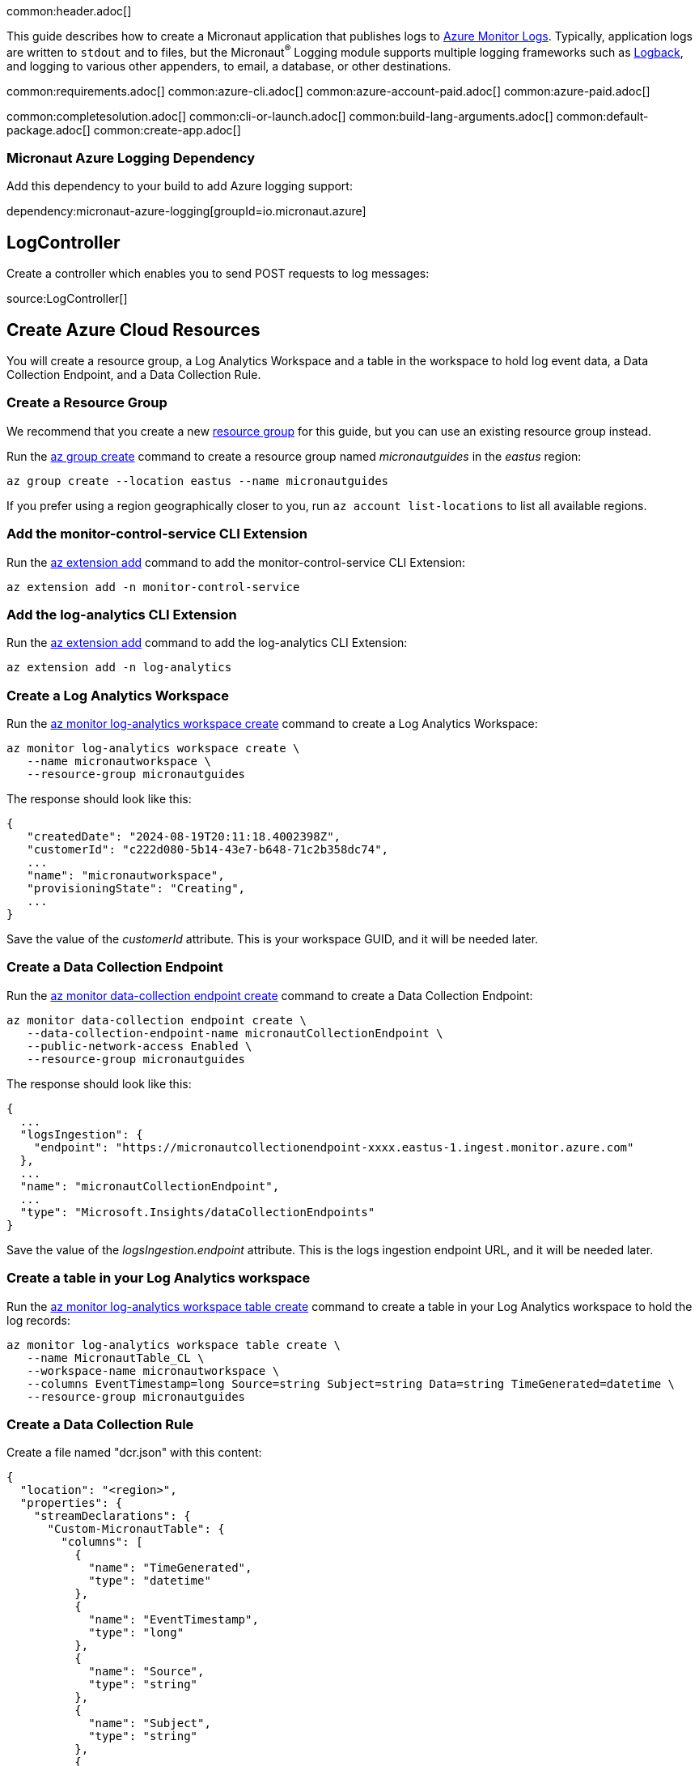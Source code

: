 common:header.adoc[]

This guide describes how to create a Micronaut application that publishes logs to https://learn.microsoft.com/en-us/azure/azure-monitor/logs/data-platform-logs[Azure Monitor Logs]. Typically, application logs are written to `stdout` and to files, but the Micronaut^&reg;^ Logging module supports multiple logging frameworks such as https://logback.qos.ch/[Logback], and logging to various other appenders, to email, a database, or other destinations.

common:requirements.adoc[]
common:azure-cli.adoc[]
common:azure-account-paid.adoc[]
common:azure-paid.adoc[]

common:completesolution.adoc[]
common:cli-or-launch.adoc[]
common:build-lang-arguments.adoc[]
common:default-package.adoc[]
common:create-app.adoc[]

=== Micronaut Azure Logging Dependency

Add this dependency to your build to add Azure logging support:

dependency:micronaut-azure-logging[groupId=io.micronaut.azure]

== LogController

Create a controller which enables you to send POST requests to log messages:

source:LogController[]

== Create Azure Cloud Resources

You will create a resource group, a Log Analytics Workspace and a table in the workspace to hold log event data, a Data Collection Endpoint, and a Data Collection Rule.

=== Create a Resource Group

We recommend that you create a new https://learn.microsoft.com/en-us/azure/azure-resource-manager/management/overview#resource-groups[resource group] for this guide, but you can use an existing resource group instead.

Run the https://learn.microsoft.com/en-us/cli/azure/group?view=azure-cli-latest#az-group-create[az group create] command to create a resource group named _micronautguides_ in the _eastus_ region:

[source,bash]
----
az group create --location eastus --name micronautguides
----

If you prefer using a region geographically closer to you, run `az account list-locations` to list all available regions.

=== Add the monitor-control-service CLI Extension

Run the https://learn.microsoft.com/en-us/cli/azure/extension?view=azure-cli-latest#az-extension-add[az extension add] command to add the monitor-control-service CLI Extension:

[source,bash]
----
az extension add -n monitor-control-service
----

=== Add the log-analytics CLI Extension

Run the https://learn.microsoft.com/en-us/cli/azure/extension?view=azure-cli-latest#az-extension-add[az extension add] command to add the log-analytics CLI Extension:

[source,bash]
----
az extension add -n log-analytics
----

=== Create a Log Analytics Workspace

Run the https://learn.microsoft.com/en-us/cli/azure/monitor/log-analytics/workspace?view=azure-cli-latest#az-monitor-log-analytics-workspace-create[az monitor log-analytics workspace create] command to create a Log Analytics Workspace:

[source,bash]
----
az monitor log-analytics workspace create \
   --name micronautworkspace \
   --resource-group micronautguides
----

The response should look like this:

[source,json]
----
{
   "createdDate": "2024-08-19T20:11:18.4002398Z",
   "customerId": "c222d080-5b14-43e7-b648-71c2b358dc74",
   ...
   "name": "micronautworkspace",
   "provisioningState": "Creating",
   ...
}
----

Save the value of the _customerId_ attribute. This is your workspace GUID, and it will be needed later.

=== Create a Data Collection Endpoint

Run the https://learn.microsoft.com/en-us/cli/azure/monitor/data-collection/endpoint?view=azure-cli-latest#az-monitor-data-collection-endpoint-create[az monitor data-collection endpoint create] command to create a Data Collection Endpoint:

[source,bash]
----
az monitor data-collection endpoint create \
   --data-collection-endpoint-name micronautCollectionEndpoint \
   --public-network-access Enabled \
   --resource-group micronautguides
----

The response should look like this:

[source,json]
----
{
  ...
  "logsIngestion": {
    "endpoint": "https://micronautcollectionendpoint-xxxx.eastus-1.ingest.monitor.azure.com"
  },
  ...
  "name": "micronautCollectionEndpoint",
  ...
  "type": "Microsoft.Insights/dataCollectionEndpoints"
}
----

Save the value of the _logsIngestion.endpoint_ attribute. This is the logs ingestion endpoint URL, and it will be needed later.

=== Create a table in your Log Analytics workspace

Run the https://learn.microsoft.com/en-us/cli/azure/monitor/log-analytics/workspace/table?view=azure-cli-latest#az-monitor-log-analytics-workspace-table-create[az monitor log-analytics workspace table create] command to create a table in your Log Analytics workspace to hold the log records:

[source,bash]
----
az monitor log-analytics workspace table create \
   --name MicronautTable_CL \
   --workspace-name micronautworkspace \
   --columns EventTimestamp=long Source=string Subject=string Data=string TimeGenerated=datetime \
   --resource-group micronautguides
----

=== Create a Data Collection Rule

Create a file named "dcr.json" with this content:

[source,json]
----
{
  "location": "<region>",
  "properties": {
    "streamDeclarations": {
      "Custom-MicronautTable": {
        "columns": [
          {
            "name": "TimeGenerated",
            "type": "datetime"
          },
          {
            "name": "EventTimestamp",
            "type": "long"
          },
          {
            "name": "Source",
            "type": "string"
          },
          {
            "name": "Subject",
            "type": "string"
          },
          {
            "name": "Data",
            "type": "string"
          }
        ]
      }
    },
    "destinations": {
      "logAnalytics": [
        {
          "workspaceResourceId": "/subscriptions/<subscription-id>/resourceGroups/micronautguides/providers/microsoft.operationalinsights/workspaces/micronautworkspace",
          "name": "micronautLogDestination"
        }
      ]
    },
    "dataFlows": [
      {
        "streams": [
          "Custom-MicronautTable"
        ],
        "destinations": [
          "micronautLogDestination"
        ],
        "transformKql": "source | extend TimeGenerated = now()",
        "outputStream": "Custom-MicronautTable_CL"
      }
    ]
  }
}
----

Replace <region> with the name of the region you’re using, e.g. "_eastus_", and replace <subscription-id> with your Azure Subscription ID.

Run the https://learn.microsoft.com/en-us/cli/azure/monitor/data-collection/rule?view=azure-cli-latest#az-monitor-data-collection-rule-create[az monitor data-collection rule create] command to create a data collection rule:

[source,bash]
----
az monitor data-collection rule create \
   --name micronautCollectionRule \
   --location <region> \
   --endpoint-id /subscriptions/<subscription-id>/resourceGroups/micronautguides/providers/Microsoft.Insights/dataCollectionEndpoints/micronautCollectionEndpoint \
   --rule-file "path/to/dcr.json" \
   --resource-group micronautguides
----

Replace <region> with the name of the region you’re using, e.g. "_eastus_", replace <subscription-id> with your Azure Subscription ID, and replace "path/to/dcr.json" with the file location of the file you created.

The response should look like this:

[source,json]
----
{
  "dataCollectionEndpointId": "/subscriptions/fe053...",
  "dataFlows": [
    {
      "destinations": [
        "micronautLogDestination"
      ],
      "outputStream": "Custom-MicronautTable_CL",
      "streams": [
        "Custom-MicronautTable"
      ],
      "transformKql": "source | extend TimeGenerated = now()"
    }
  ],
  ...
  "immutableId": "dcr-e7ebfceb7df24631b64d7ae880eb8ada",
  "location": "eastus",
  "name": "micronautCollectionRule",
  ...
  "type": "Microsoft.Insights/dataCollectionRules"
}
----

Save the value of the _immutableId_ attribute. This is the rule ID, and it will be needed later.

=== Authorize Sending Logs

Authorize sending logs by assigning the _Monitoring Metrics Publisher_ role to yourself:

[source,bash]
----
az role assignment create \
   --role "Monitoring Metrics Publisher" \
   --assignee <email> \
   --scope "/subscriptions/<subscription-id>/resourceGroups/micronautguides/providers/Microsoft.Insights/dataCollectionRules/micronautCollectionRule"
----

replacing <email> with the email address associated with your account, and <subscription-id> with your Azure Subscription ID.

Note that it can take a few minutes for the role grant to propagate.

== Configure Appender and Application Configuration

=== Logback Appender

Edit `logback.xml` to look like the following:

resource:logback.xml[]

==== Azure Appender

The appender named "_AZURE_" will publish application log events to the Azure Monitor Logs table you configured earlier.

==== Emergency Appender

Since the Azure appender queues log messages and then writes them remotely, there are situations which might result in log events not getting remoted correctly.
To address such scenarios you can configure the emergency appender to preserve those messages.
To do this, uncomment the "_STDOUT_" appender element, and the _appender-ref_ element in the "_AZURE_" appender element.

In the example the emergency appender writes to the console, but any valid Logback appender can be used.

==== Blacklisting Loggers

The AzureAppender supports blacklisting loggers by specifying the logger name(s) to exclude in _blackListLoggerName_ elements.

==== Additional configuration options

You can customize your _JsonLayout_ with additional parameters that are described in the Logback https://javadoc.io/static/ch.qos.logback.contrib/logback-json-classic/0.1.5/ch/qos/logback/contrib/json/classic/JsonLayout.html[JsonLayout] documentation.

=== Set Application Configuration Properties

Update _application.properties_ as follows:

resource:application.properties[]

<1> Replace <endpoint> with the logs ingestion endpoint URL that you saved earlier
<2> Replace <ruleid> with the rule ID that you saved earlier
<3> Set the value of the _azure.logging.stream-name_ property with the name of the workspace table you created, "Custom-MicronautTable"
<4> Change to `false` to disable the appender, e.g., per-environment

Having configured the appender and the application configuration, you can proceed to run the application, publishing the logs.

== Running the application

common:runapp-instructions.adoc[]

Send some `cURL` requests to test logging:

```bash
curl -id '{"message":"your message here"}' \
     -H "Content-Type: application/json" \
     -X POST http://localhost:8080/log
```

Run the https://learn.microsoft.com/en-us/cli/azure/monitor/log-analytics?view=azure-cli-latest#az-monitor-log-analytics-query[az monitor log-analytics query] command to retrieve log events that were pushed while running your application:

```bash
az monitor log-analytics query \
   --workspace <workspace-guid> \
   --analytics-query "MicronautTable_CL | where TimeGenerated > ago(1h)"
```

Replace <workspace-guid> with the workspace GUID that you saved earlier.

Note that it can take a few minutes for log entries be available.

== Cleaning Up

After you've finished this guide, you can clean up the resources you created on Azure so you won't take the risk of being billed because of them in the future.

Delete the resource group and all of its resources with:
[source,bash]
----
az group delete --name micronautguides
----

or run these commands to delete resources individually:
[source,bash]
----
az monitor data-collection rule delete --name micronautCollectionRule --resource-group micronautguides

az monitor log-analytics workspace table delete --name MicronautTable_CL --workspace-name micronautworkspace --resource-group micronautguides

az monitor data-collection endpoint delete --name micronautCollectionEndpoint --resource-group micronautguides

az monitor log-analytics workspace delete --workspace-name micronautworkspace --resource-group micronautguides --force

az group delete --name micronautguides
----

common:next.adoc[]

Read more about the https://micronaut-projects.github.io/micronaut-azure/latest/guide/#azureLogging[Micronaut Azure Logging] integration.
